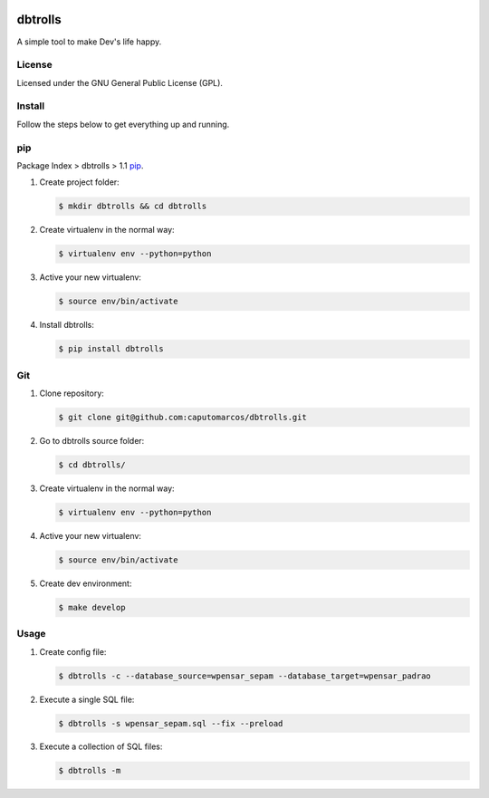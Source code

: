 .. image:: https://raw.githubusercontent.com/caputomarcos/dbtrolls/master/dbtrolls.png



dbtrolls
========


A simple tool to make Dev's life happy.

License
-------
Licensed under the GNU General Public License (GPL).


Install
-------

Follow the steps below to get everything up and running.


pip
---

Package Index > dbtrolls > 1.1 pip_.

.. _pip: https://pypi.python.org/pypi/dbtrolls

1. Create project folder:

   .. code-block:: bash

        $ mkdir dbtrolls && cd dbtrolls

2. Create virtualenv in the normal way:

   .. code-block:: bash

        $ virtualenv env --python=python

3. Active your new virtualenv:

   .. code-block:: bash

        $ source env/bin/activate


4. Install dbtrolls:

   .. code-block:: bash

        $ pip install dbtrolls


Git
----

1. Clone repository:

   .. code-block:: bash

        $ git clone git@github.com:caputomarcos/dbtrolls.git

2. Go to dbtrolls source folder:

   .. code-block:: bash

        $ cd dbtrolls/

3. Create virtualenv in the normal way:

   .. code-block:: bash

        $ virtualenv env --python=python

4. Active your new virtualenv:

   .. code-block:: bash

        $ source env/bin/activate


5. Create dev environment:

   .. code-block:: bash

        $ make develop


Usage
------

1. Create config file:

   .. code-block:: bash

        $ dbtrolls -c --database_source=wpensar_sepam --database_target=wpensar_padrao

2. Execute a single SQL file:

   .. code-block:: bash

        $ dbtrolls -s wpensar_sepam.sql --fix --preload

3. Execute a collection of SQL files:

   .. code-block:: bash

        $ dbtrolls -m
